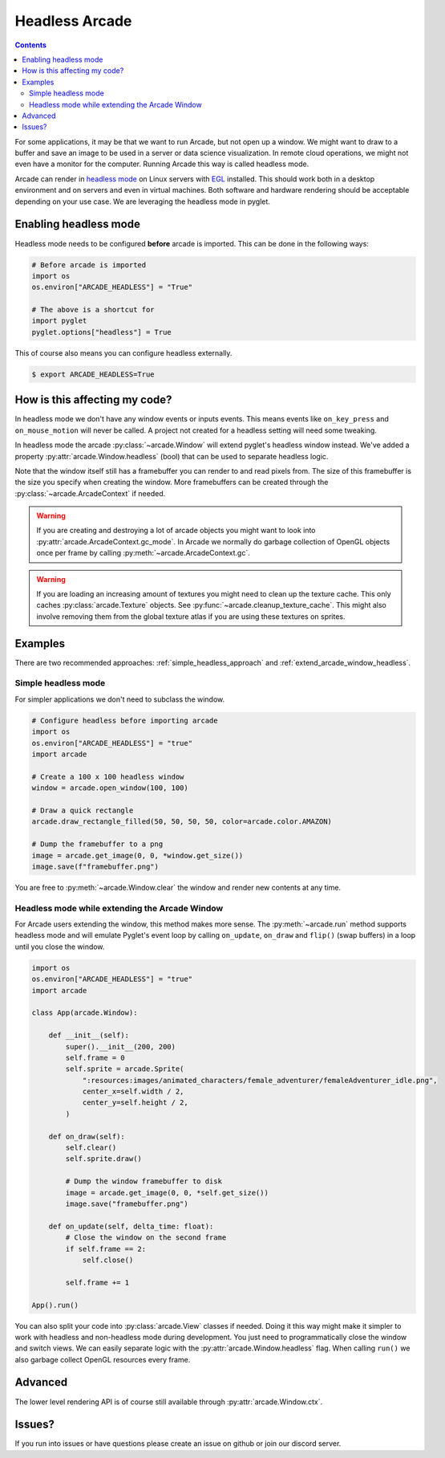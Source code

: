 
Headless Arcade
===============

.. contents::

For some applications, it may be that we want to run Arcade, but not open
up a window. We might want to draw to a buffer and save an image to be
used in a server or data science visualization. In remote cloud operations,
we might not even have a monitor for the computer. Running Arcade this way
is called headless mode.

Arcade can render in `headless mode <https://en.wikipedia.org/wiki/Headless_software>`_
on Linux servers with
`EGL <https://en.wikipedia.org/wiki/EGL_(API)>`_ installed.
This should work both in a desktop environment and on servers and even
in virtual machines. Both software and hardware rendering should
be acceptable depending on your use case.
We are leveraging the headless mode in pyglet.

Enabling headless mode
----------------------

Headless mode needs to be configured **before** arcade is imported.
This can be done in the following ways:

.. code:: py

    # Before arcade is imported
    import os
    os.environ["ARCADE_HEADLESS"] = "True"

    # The above is a shortcut for
    import pyglet
    pyglet.options["headless"] = True

This of course also means you can configure headless externally.

.. code:: bash

    $ export ARCADE_HEADLESS=True

How is this affecting my code?
------------------------------

In headless mode we don't have any window events or inputs events.
This means events like ``on_key_press`` and ``on_mouse_motion``
will never be called. A project not created for a headless setting
will need some tweaking.

In headless mode the arcade :py:class:`~arcade.Window` will extend
pyglet's headless window instead. We've added a property
:py:attr:`arcade.Window.headless` (bool) that can be used to separate
headless logic.

Note that the window itself still has a framebuffer you can render
to and read pixels from. The size of this framebuffer is the size
you specify when creating the window. More framebuffers can be
created through the :py:class:`~arcade.ArcadeContext` if needed.

.. Warning::

    If you are creating and destroying a lot of arcade objects
    you might want to look into :py:attr:`arcade.ArcadeContext.gc_mode`.
    In Arcade we normally do garbage collection of OpenGL objects
    once per frame by calling :py:meth:`~arcade.ArcadeContext.gc`.

.. Warning::

    If you are loading an increasing amount of textures you
    might need to clean up the texture cache. This only
    caches :py:class:`arcade.Texture` objects. See
    :py:func:`~arcade.cleanup_texture_cache`.
    This might also
    involve removing them from the global texture atlas
    if you are using these textures on sprites.

Examples
--------

There are two recommended approaches: :ref:`simple_headless_approach`
and :ref:`extend_arcade_window_headless`.

.. _simple_headless_approach:

Simple headless mode
~~~~~~~~~~~~~~~~~~~~

For simpler applications we don't need to subclass the window. 

.. code:: py

    # Configure headless before importing arcade
    import os
    os.environ["ARCADE_HEADLESS"] = "true"
    import arcade

    # Create a 100 x 100 headless window
    window = arcade.open_window(100, 100)

    # Draw a quick rectangle
    arcade.draw_rectangle_filled(50, 50, 50, 50, color=arcade.color.AMAZON)

    # Dump the framebuffer to a png
    image = arcade.get_image(0, 0, *window.get_size())
    image.save(f"framebuffer.png")

You are free to :py:meth:`~arcade.Window.clear` the window and render
new contents at any time.

.. _extend_arcade_window_headless:

Headless mode while extending the Arcade Window
~~~~~~~~~~~~~~~~~~~~~~~~~~~~~~~~~~~~~~~~~~~~~~~

For Arcade users extending the window, this method makes more sense.
The :py:meth:`~arcade.run` method supports headless
mode and will emulate Pyglet's event loop by calling
``on_update``, ``on_draw`` and ``flip()`` (swap buffers)
in a loop until you close the window.

.. code:: py

    import os
    os.environ["ARCADE_HEADLESS"] = "true"
    import arcade

    class App(arcade.Window):

        def __init__(self):
            super().__init__(200, 200)
            self.frame = 0
            self.sprite = arcade.Sprite(
                ":resources:images/animated_characters/female_adventurer/femaleAdventurer_idle.png",
                center_x=self.width / 2,
                center_y=self.height / 2,
            )

        def on_draw(self):
            self.clear()
            self.sprite.draw()

            # Dump the window framebuffer to disk
            image = arcade.get_image(0, 0, *self.get_size())
            image.save("framebuffer.png")

        def on_update(self, delta_time: float):
            # Close the window on the second frame
            if self.frame == 2:
                self.close()

            self.frame += 1

    App().run()

You can also split your code into :py:class:`arcade.View` classes
if needed. Doing it this way might make it simpler to work
with headless and non-headless mode during development. You just
need to programmatically close the window and switch views.
We can easily separate logic with the :py:attr:`arcade.Window.headless`
flag. When calling ``run()`` we also garbage collect OpenGL
resources every frame.

Advanced
--------

The lower level rendering API is of course still available
through :py:attr:`arcade.Window.ctx`.

Issues?
-------

If you run into issues or have questions please
create an issue on github or join our discord server.
